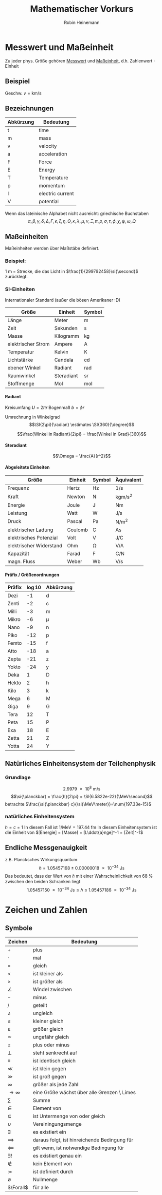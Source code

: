 #+AUTHOR: Robin Heinemann
#+TITLE: Mathematischer Vorkurs
#+OPTIONS: H:6
#+LATEX_CLASS: koma-article
#+LATEX_CLASS_OPTIONS: [a4paper]
#+LATEX_HEADER: \usepackage{siunitx}
#+LATEX_HEADER: \usepackage{fontspec}
#+LATEX_HEADER: \sisetup{load-configurations = abbrevations}
#+LATEX_HEADER: \newcommand{\estimates}{\overset{\scriptscriptstyle\wedge}{=}}
#+LATEX_HEADER: \usepackage{mathtools}
#+LATEX_HEADER: \DeclarePairedDelimiter\abs{\lvert}{\rvert}%
#+LATEX_HEADER: \DeclarePairedDelimiter\norm{\lVert}{\rVert}%
#+LATEX_HEADER: \DeclareMathOperator{\Exists}{\exists}
#+LATEX_HEADER: \DeclareMathOperator{\erf}{erf}
#+LATEX_HEADER: \DeclareMathOperator{\Forall}{\forall}
# #+LATEX_HEADER: \usepackage{enumitem}
# #+LATEX_HEADER: \renewcommand\labelenumi{\left(\roman*\right)}

* Messwert und Maßeinheit
  Zu jeder phys. Größe gehören _Messwert_ und _Maßeinheit_, d.h. Zahlenwert $\cdot$ Einheit

** Beispiel
   Geschw. $v = \si{\kilo\meter\per\second}$

** Bezeichnungen
   | Abkürzung | Bedeutung        |
   |-----------+------------------|
   | t         | time             |
   | m         | mass             |
   | v         | velocity         |
   | a         | acceleration     |
   | F         | Force            |
   | E         | Energy           |
   | T         | Temperature      |
   | p         | momentum         |
   | I         | electric current |
   | V         | potential        |

   Wenn das lateinische  Alphabet nicht ausreicht: griechische Buchstaben
   \[\alpha, \beta, \gamma, \delta, \Delta, \Gamma, \epsilon, \zeta, \eta, \Theta, \kappa, \lambda, \mu, \nu, \Xi, \pi, \rho, \sigma, \tau, \phi, \chi, \psi, \omega, \Omega\]

** Maßeinheiten
   Maßeinheiten werden über Maßstäbe definiert.

*** Beispiel:
	\SI{1}{\meter} = Strecke, die das Licht in $\frac{1}{299792458}\si{\second}$ zurücklegt.

*** SI-Einheiten
	Internationaler Standard (außer die bösen Amerikaner :D)

    | Größe              | Einheit    | Symbol          |
    |--------------------+------------+-----------------|
    | Länge              | Meter      | \si{\meter}     |
    | Zeit               | Sekunden   | \si{\second}    |
    | Masse              | Kilogramm  | \si{\kilogram}  |
    | elektrischer Strom | Ampere     | \si{\ampere}    |
    | Temperatur         | Kelvin     | \si{\kelvin}    |
    | Lichtstärke         | Candela    | \si{\candela}   |
    | ebener Winkel      | Radiant    | \si{\radian}    |
    | Raumwinkel         | Steradiant | \si{\steradian} |
    | Stoffmenge         | Mol        | \si{\mol}       |

**** Radiant
	 Kreisumfang $U = 2\pi r$
	 Bogenmaß $b = \phi r$

	 Umrechnung in Winkelgrad
	 \[\SI{2\pi}{\radian} \estimates \SI{360}{\degree}\]

	 \[\frac{Winkel in Radiant}{2\pi} = \frac{Winkel in Grad}{360}\]

**** Steradiant
	 \[\Omega = \frac{A}{r^2}\]

**** Abgeleitete Einheiten
     | Größe                    | Einheit | Symbol        | Äquivalent                             |
     |--------------------------+---------+---------------+----------------------------------------|
     | Frequenz                 | Hertz   | \si{\hertz}   | \si{1\per\second}                      |
     | Kraft                    | Newton  | \si{\newton}  | \si{\kilogram\meter\per\square\second} |
     | Energie                  | Joule   | \si{\joule}   | \si{\newton\meter}                     |
     | Leistung                 | Watt    | \si{\watt}    | \si{\joule\per\second}                 |
     | Druck                    | Pascal  | \si{\pascal}  | \si{\newton\per\square\meter}          |
     | elektrischer Ladung      | Coulomb | \si{\coulomb} | \si{\ampere\second}                    |
     | elektrisches Potenzial    | Volt    | \si{\volt}    | \si{\joule\per\coulomb}                |
     | elektrischer Widerstand | Ohm     | \si{\ohm}     | \si{\volt\per\ampere}                  |
     | Kapazität                | Farad   | \si{\farad}   | \si{\coulomb\per\newton}               |
     | magn. Fluss              | Weber   | \si{\weber}   | \si{\volt\per\second}                  |

**** Präfix / Größenordnungen
     | Präfix | \log{10} | Abkürzung  |
     |--------+----------+------------|
     | Dezi   |       -1 | d          |
     | Zenti  |       -2 | c          |
     | Milli  |       -3 | m          |
     | Mikro  |       -6 | \mu        |
     | Nano   |       -9 | n          |
     | Piko   |      -12 | p          |
     | Femto  |      -15 | f          |
     | Atto   |      -18 | a          |
     | Zepta  |      -21 | z          |
     | Yokto  |      -24 | y          |
     | Deka   |        1 | D          |
     | Hekto  |        2 | h          |
     | Kilo   |        3 | k          |
     | Mega   |        6 | \si{\mega} |
     | Giga   |        9 | G          |
     | Tera   |       12 | T          |
     | Peta   |       15 | P          |
     | Exa    |       18 | E          |
     | Zetta  |       21 | Z          |
     | Yotta  |       24 | Y          |
** Natürliches Einheitensystem der Teilchenphysik
*** Grundlage
	\[\SI{2.9979e8}{\meter\per\second}\]
	\[\si{\planckbar} = \frac{h}{2\pi} = \SI{6.5822e-22}{\MeV\second}\]
	betrachte $\frac{\si{\planckbar} c}{\si{\MeV\meter}}=\num{197.33e-15}$
*** natürliches Einheitensystem
	$h = c = 1$
	In diesem Fall ist $\si{1\per\mega\electronvolt} = \SI{197.44}{\femto\meter}$
	In diesem Einheitensystem ist die Einheit von $[Energie] = [Masse] = [L\ddot{a}nge]^-1 = [Zeit]^-1$

** Endliche Messgenauigkeit
   z.B. Plancksches Wirkungsquantum
   \[\si{\planckbar} = \SI{1.05457168(18)e-34}{\joule\second}\]
   Das bedeutet, dass der Wert von $\si{\planckbar}$ mit einer Wahrscheinlichkeit von $\SI{68}{\percent}$ zwischen den beiden Schranken liegt \[\SI{1.05457150e-34}{\joule\second} \leq \si{\planckbar} \leq \SI{1.05457186e-34}{\joule\second}\]

* Zeichen und Zahlen
** Symbole
   | Zeichen       | Bedeutung                                    |
   |---------------+----------------------------------------------|
   | $+$           | plus                                         |
   | $\cdot$       | mal                                          |
   | $=$           | gleich                                       |
   | $<$           | ist kleiner als                              |
   | $>$           | ist größer als                               |
   | $\angle$      | Windel zwischen                              |
   | $-$           | minus                                        |
   | $/$           | geteilt                                      |
   | $\neq$        | ungleich                                     |
   | $\leq$        | kleiner gleich                               |
   | $\geq$        | größer gleich                                |
   | $\simeq$      | ungefähr gleich                              |
   | $\pm$         | plus oder minus                              |
   | $\perp$       | steht senkrecht auf                          |
   | $\equiv$      | ist identisch gleich                         |
   | $\ll$         | ist klein gegen                              |
   | $\gg$         | ist groß gegen                               |
   | $\infty$      | größer als jede Zahl                         |
   | $\to \infty$  | eine Größe wächst über alle Grenzen \ Limes  |
   | $\sum$        | Summe                                        |
   | $\in$         | Element von                                  |
   | $\subseteq$   | ist Untermenge von oder gleich               |
   | $\cup$        | Vereiningungsmenge                           |
   | $\exists$     | es existiert ein                             |
   | $\implies$ | daraus folgt, ist hinreichende Bedingung für |
   | $\impliedby$  | gilt wenn, ist notwendige Bedingung für      |
   | $\exists!$    | es existiert genau ein                       |
   | $\notin$      | kein Element von                             |
   | $:=$          | ist definiert durch                          |
   | $\emptyset$   | Nullmenge                                    |
   | $\Forall$     | für alle                                     |

*** Summenzeichen
**** Beispiel
   	 1. \[\sum_{n=1}^3a_n=a_1 + a_2 + a_3\]
   	 2. Summe der ersten $m$ natürlichen Zahlen
       	\[\sum_{n=1}^{m}n = 1 + 2 + \ldots + \left(m -1\right) + m = \frac{m (m + 1)}{2}\]
   	 3. Summe der ersten $m$ Quadrate der natürlichen Zahlen
       	\[\sum_{n=1}^m n^2 = 1 + 4 + \ldots + \left(m-1\right)^2 + m^2 = \frac{m(m+1)(2m+1)}{6}\]
   	 4. Summe der ersten $m$ Potenzen einer Zahl ($q \neq 1$)
       	\[\sum_{n=0}^m q^n = 1+q+\dots+q^{m-1}+q^m = \frac{1 - q^{m + 1}}{1-q}\]
       	sog. /geometrische Summe/
	   	- Beweis
	   	  \[s_m = 1 + \ldots + q^m\]
	   	  \[q s_m = q + \ldots + q^{m+1}\]
	   	  \[s_m - q s_m = s_m\left(1-q\right) = 1-q^{m+1}\]

**** Rechenregeln
	 1. \[\sum_{k=m}^n a_k = \sum_{j=m}^n a_j\]
	 2. \[c\sum_{k=m}^n a_k = \sum_{k=m}^n c a_k\]
	 3. \[\sum_{k=m}^n a_k \pm \sum_{j=m}{n} b_k = \sum_{k=m}^n \left(a_k \pm b_k\right)\]
	 4. \[\sum_{k=m}^n a_k + \sum_{k=n+1}^p a_k = \sum_{k=m}^{p} a_k\]
	 5. \[\sum_{k=m}^n a_k = \sum_{k=m+p}^{n+p} a_{k-p} = \sum_{k=m-p}^{n-p} a_{k+p}\]
	 6. \[\left(\sum_{i=1}^n a_i\right)(\sum_{j=1}^m b_j) = \sum_{i=1}^n \sum_{j=1}^m a_i b_j = \sum_{j=1}^m \sum_{i=1}^n a_i b_j\]
	   	falls $n=m$ \[\sum_{i,j=1}^n a_i b_j\]

*** Produktzeichen
**** Beispiel
	 \[\prod_{n=1}^3 a_n = a_1 a_2 a_3\]

*** Fakultätszeichen
   	\[m! = 1 \cdot 2 \cdot \ldots \cdot \left(m-1\right) \cdot m = \prod_{n=1}^m n\]
	\[0! = 1\]

** Zahlen
   Erinnerung
   natürliche Zahlen $\mathbb{N}={1,2,3,\ldots}$
   ganze Zahlen $\mathbb{Z}=\mathbb{N} \cup {0} \cup {-a\mid a \in \mathbb{N}}$
   rationale Zahlen $\mathbb{Q}=\mathbb{Z}\cup {\frac{b}{a} \mid a \in \mathbb{Z} \setminus \{0\} \and b \in \mathbb{Z}}$
   reelle Zahlen $\mathbb{R} = \mathbb{Q} \cup \text{unendliche Dezimalbrüche}$
   Die reellen Zahlen lassen sich umkehrbar eindeutig auf die Zahlengerade abbilden, dh.h jedem Punkt entspricht genau eine reelle Zahl und umgekehrt
*** Rassengesetze für reelle Zahlen
**** Addition
	 - Assoziativität $(a+b) + c = a + (b + c)$
	 - Kommutativität $a + b = b + a$
	 - neutrales Element $a + 0 = a$
	 - Existenz des Negatives $a + x = b$ hat immer genau eine Lösung: $x = b - a$ für $0 - a$ schreibe wir $-a$
**** Multiplikation:
	 - Assoziativität $(a \cdot b) \cdot c = a \cdot (b \cdot c)$
	 - Kommutativität $a \cdot b = b \cdot a$
	 - neutrales Element $a \cdot 1 = a$
	 - Inverses $a \cdot x = b$ hat für jedes $a \neq a$ genau eine Lösung $x = \frac{b}{a} \text{für} \frac{1}{a}$ schreiben wir $a^-1$
	 - Distributivgesetz $a \cdot (b + c) = a\cdot b + a\cdot c$
**** Ordnung der reellen Zahlen
	 Die kleiner-Beziehung $a<b$, oder auch $b > a$ hat folgende Eigenschaften:
	 - Trichotomie: Es gilt immer genau eine Beziehung
	   $a < b$, $a = b$ $a > b$
	 - Transitivität: Aus $a < b$ und $b < c$ folgt $a < c$
**** Beispiele, Folgerungen
***** Rechenregeln für Potenzen
	  $b^n := b\cdot b \cdot \ldots \cdot b$ $n\in \mathbb{N}$ Faktoren
	  \[b^0 := 1\]
	  \[b^-n = \frac{1}{b^n}\]
	  \[b^n \cdot b^m = b^{n+m}\]
	  \[(b^n)^m = b^{n\cdot m}\]
	  \[(a\cdot b)^n = a^n \cdot b^n\]
**** Betrag einer reellen Zahl
	 \[\abs{a} := \begin{cases} a & a \leq 0 \\ -a & a > 0 \end{cases} \]
***** Eigenschaften
	  \[\abs{a} \geq 0 \Forall a\in\mathbb{R}\]
	  \[\abs{a} = 0\] nur für $a = 0$
	  \[\abs{a + b} \leq \abs{a} + \abs{b}\] Dreiecksungleichung
*** Satz des Pythagoras
	\[a^2 + b^2 = c^2\]
*** binomische Formeln:
	\[(a\pm b)^2 = a^2 \pm 2 a b + b^2\]
	\[(a+b)(a-b) = a^2 - b^2\]
	Allgemein:
	\[(a \pm b)^n = \sum_{k=0}^n{\frac{n!}{k!(n-k)!}a^{n-k}(\pm)^k}\] (Klammer) Binominial koeffizienten
	\[\binom{n}{k} := \frac{n!}{k!(n-k)!}a^{n-k}\]

*** Pascalsches Dreieck
	\begin{center}
	$n = 0$ 1 \\
	$n = 1$ 1 1 \\
	$n = 2$ 1 2 1 \\
	$n = 3$ 1 3 3 1 \\
	$n = 4$ 1 4 6 4 1 \\
	$n = 5$ 1 5 10 10 5 1 \\
	\end{center}

*** Beweisprinzip der Vollständigen Induktion
**** Beispiel
	 Für alle $n \in \mathbb{N}$ soll die Summe der ersten $n$ Quadratzahlen bewiesen werden
	 \[A(n) := \sum_{k=1}^n{k^1} = 1^2 + 2^2 + \ldots + n^2 = \frac{1}{6}n(n+1)(2n+1)\]
	 1. Induktionsanfang $A(1) = 1$ \checkmark
	 2. Induktionsschritt Falls $A(k)$ richtig ist, wird gezeigt, dass auch $A(k+1)$ richtig ist
		\[A(k+1) = \underbrace{1^2 + 2^2 + \ldots + k^2}_{A(n)} + (k+1)^2 = \frac{1}{6}k(k+1)(2k+1)+(k+1)^2\]
		\[=\frac{1}{6}(k+1)(k(2k+1)+6(k+1))\]
		\[=\frac{1}{6}(k+1)(k+2)(2k+3)\]
		\[=\frac{1}{6}(k+1)(k+2)(2(k+1)+1)\]

*** Quadratische Ergänzung
	\[x^2 + a x + b = 0\]
	\[x_{1,2}=-\frac{a}{2}\pm \sqrt{\frac{a^2}{4}-b}\]

* Folgen und Reihen
** Folge
*** Definition
	Vorschrift, die jeder natürlichen Zahl $n$ eine reelle Zahl $a_n$ zuweist.
	\[(a_n)_{n\in \mathbb{N}}\]
*** Beispiele
	- die natürlichen Zahlen selbst \[n_{n\in \mathbb{N}} = (1, 2, 3, \ldots)\]
	- alternierende Folge \[((-1)^{n+1})_{n\in \mathbb{N}} = (1, -1, 1, -1, \ldots)\]
	- harmonische Folge \[(\frac{1}{n})_{n\in \mathbb{N}} = (1, \frac{1}{2}, \frac{1}{3}, \ldots)\]
	- inverse Fakultäten \[(\frac{1}{n!})_{n\in \mathbb{N}}= (1, \frac{1}{2}, \frac{1}{6}, \ldots)\]
	- Folge echter Brüche \[(\frac{n}{n + 1})_{n\in \mathbb{N}} = (\frac{1}{2}, \frac{2}{3}, \frac{3}{4}, \ldots)\]
	- geometrische Folge \[(q^n)_{n\in \mathbb{N}} = (q, q^2,q^3, \ldots)\]
	  charakteristische Eigenschaft der geometrischen Folge $\frac{a_{n+1}}{a_n} = q$ q heißt Quotient der Folge
	  allgemeines Bildungsgesetz $a_n = a_1 q^{n-1}$
	- Folge der Ungeraden Zahlen (arithmetische Folge) \[(1+(n-1)*2)_{n\in \mathbb{N}} = (1, 3, 5, 7, \ldots)\]
	  $a_{n+1} - a_n = d$ $d$ heißt Differenz der Folge
	  allgemeines Bildungsgesetz $a_n = a_1 + (n - 1) d$
	- "zusammengesetzte Folgen" (hier Exponentialfolge) \[((1 + \frac{1}{n})^n)_{n\in \mathbb{N}} = (2, \frac{3}{2}^2, \frac{4}{3}^2, \ldots)\]
*** Frage
	Kann man etwas über das Verhalten von $(a_n)_{n\in \mathbb{N}}$ für $n \to \infty$ aussagen, ohne tatsächlich "die Reise ins Unendliche" anzutreten"
*** Beschränktheit
	Eine Folge heißt _nach oben beschränkt_, wenn es eine obere Schranke B für die Flieder der Folge gibt: $a_n \leq B$, d.h. $\exists B: a_n \leq B \Forall n \in \mathbb{N}$
	Nach unten beschränkt: $\exists A: A \geq a_n \Forall n\in\mathbb{N}$
*** Monotonie
	- Eine Folge heißt _monoton steigend_, wenn aufeinanderfolgende Glieder mit wachsender Nummer immer größer werden: $a_n \leq a_{n+1} \Forall n\in\mathbb{N}$
	- _streng monoton steigend_ $a_n < a_{n+1} \Forall n\in\mathbb{N}$
	- _monoton fallend_ $a_n \geq a_{n+1} \Forall n\in\mathbb{N}$
	- _streng monoton fallend_ $a_n > a_{n+1} \Forall n\in\mathbb{N}$
*** Konvergenz
	Eine Folge $(a_n)_{n\in\mathbb{N}}$ _konvergiert_ gegen a oder hat den _Grenzwert_ a, wenn es zu jedem $\epsilon > 0$ ein $N(\epsilon)\in\mathbb{N}$ gibt mit $\abs{a-a_n} < \epsilon \Forall n > N(\epsilon)$
	Wir schreiben $\lim_{n\to\infty}a_n = a$
**** Beispiel
	 - $\lim_{n\to\infty}\frac{1}{n} = 0$
	 - $\lim_{n\to\infty}(1-\frac{1}{\sqrt{n}}) = 1$
**** Grenzwertfreie Konvergenzkriterien
	 - jede monoton wachsend, nach oben beschränkte Folge ist konvergent, entsprechend ist jede monoton fallende, nach unten beschränkte Folge konvergent
	 - Cauchy-Kriterium: Eine Folge (a_n)_{n\in\mathbb{N}} konvergiert genau dann, wenn es zu jedem $\epsilon > 0$ ein  $N(\epsilon)\in\mathbb{N}$ gibt, so dass \[\abs{a_n - a_m} < \epsilon\Forall n,m > N(\epsilon)\]
***** Für harmonische Folge $(\frac{1}{n})_{n\in\mathbb{N}}$
	  \[\abs{a_n - a_m} = \abs{\frac{1}{n} - \frac{1}{m}} = \abs{\frac{m-n}{m n}} < \abs{\frac{m}{m n}} = \frac{1}{n} < \epsilon \text{für} n > N(\epsilon) = \frac{1}{\epsilon}\]
** Reihen (unendliche Reihen)
   Sei $(a_n)_{n\in\mathbb{N}}$ eine Folge reeller Zahlen, Die Folge \[s_n := \sum_{k=1}^n a_k, n\in\mathbb{N}\] der Partialsumme heißt (unendliche) Reihe und wird oft mit $\sum_{k=1}^\infty a_k$ bezeichnet
   Konvergiert die Folge (s_n)_{n\in\mathbb{N}}, so wird ihr Grenzwert ebenfalls mit $\sum_{k=1}^\infty a_k$ bezeichnet
*** Bemerkung
	Ergebnisse für Folgen gelten auch für Reihen
*** Rechenregeln für konvergente Reihen
	Seien $\sum_{k=1}^\infty a_k$ und $\sum_{k=1}^\infty b_k$ zwei konvergente Reihen und $\lambda\in\mathbb{R}$, dann sind auch die Reihen \[\sum_{k=1}^\infty a_k + b_k, \sum_{k=1}^\infty a_k - b_k, \sum_{k=1}^\infty \lambda a_k\] konvergent und es gilt
	\[\sum_{k=1}^\infty(a_k \pm b_k) = \sum_{k=1}^\infty a_k \pm \sum_{k=1}^\infty b_k\]
	\[\sum_{k=1}^\infty \lambda a_k = \lambda \sum_{k=1}^\infty a_k\]
**** Bemerkung: 
	 Für das Produkt zweier unendlicher Reihen gilt i.A. keine so einfache Formel
*** Beispiel
	geometrische Reihe \[\sum_{n=0}^\infty q^n = \lim_{m\to\infty}(\sum_{n=0}^m q^n) = \lim_{m\to\infty}\frac{1-q^{m+1}}{1-q} = \frac{1}{1-q} \text{für} q < 1, q\neq 0\]
*** Absolute Konvergenz
	Eine Reihe \[\sum_{k=1}^\infty a_k\] heißt absolut konvergent, wenn die Reihe \[\sum_{k=1}^\infty\abs{a_k}\] konvergiert. Absolut konvergente Reihen können ohne Änderung der Grenzwertes umgeordnet werden, d.h. jede ihrer Umordnungen konvergiert wieder und zwar immer gegen den gleichen Grenzwert.
* TODO what was done after this? (Funktionen? (only?))
* Funktionen
** Normal-Hyperbel
   \[y=\frac{1}{x}\quad D_f=\mathbb{R}\setminus\{0\}\quad W_f=\mathbb{R}\setminus\{0\}\]
*** Physik-Beispiel
	- Boyle-Mariettsches Gesetz
	- Druck $p$ eines idealen Gases in einem Volumen $V$ bei konstanter Temperatur und Gasmenge: $p = \frac{\text{cons}}{V}$
** kubische Parabel
   \[y=a x^3\]
*** Physik-Beispiel
	\[V=\frac{4}{3}\pi r^3\]
*** Verallgemeinerung
	\[y=a x^n\quad n\in\mathbb{N}\]
** $y=a x^{-2}$
*** Physik-Beispiel
	Coulomb Gesetz der Elektrostatik \[F=\frac{1}{4\pi\epsilon}\frac{q_1 q_2}{r^2}\]
** Symmetrieeigenschaften der Potenzfunktionen
   \[y=f(x)=x^n\]
   - gerade n: f ist symmetrisch, d.h. $f(-x) = f(x)$
   - ungerade n: f ist antisymmetrisch, d.h. $f(-x) = -f(x)$
** Potenzfunktionen als "Bausteine" in zusammengesetzten Funktionen
   Polynom m-ten Grades \[y=P_m(x) = a_0 + a_1 x + \ldots + a_m x^m = \sum_{k=0}^m a_k x^k\]
** Rationale Funktionen
   \[y=\frac{P_m(x)}{Q_n(x)}\quad D_f = \{x\in\mathbb{R}\mid Q_n(x)\neq 0\}\]
   $P_m(x)$ Polynom m-ten Grades, $Q_n(x)$ n-ten Grades
*** Beispiel
	\[f(x) = \frac{1}{x^2 + 1}\]
	"Lorentz-Verteilung beschreibt die Linienbreite einer Spektrallinie"
** Trigonometrische Funktionen
   \[\sin{\alpha} = \frac{a}{c} = \cos{\beta}\]
   \[\cos{\alpha} = \frac{b}{c} = \sin{\beta}\]
   \[\tan{\alpha} = \frac{a}{b}=\frac{\sin{\alpha}}{\cos{\alpha}} = \cot{\beta} = \frac{1}{\cot{\alpha}}\]
   \[\cot{\alpha} = \frac{b}{a}=\frac{\cos{\alpha}}{\sin{\alpha}} = \tan{\beta} = \frac{1}{\tan{\alpha}}\]
   \[\cos{\alpha}^2 + \sin{\alpha}^2 = 1\]

   | $\alpha$           | $\sin{\alpha}$       | $\cos{\alpha}$       | $\tan{\alpha}$       |
   |--------------------+----------------------+----------------------+----------------------|
   | $0$                | $0$                  | $1$                  | $0$                  |
   | $\SI{30}{\degree}$ | $\frac{1}{2}$        | $\frac{\sqrt{3}}{2}$ | $\frac{1}{\sqrt{3}}$ |
   | $\SI{45}{\degree}$ | $\frac{\sqrt{2}}{2}$ | $\frac{\sqrt{2}}{2}$ | $1$                  |
   | $\SI{60}{\degree}$ | $\frac{\sqrt{3}}{2}$ | $\frac{1}{2}$        | $\sqrt{3}$           |
   | $\SI{90}{\degree}$ | $1$                  | $0$                  | $\to\infty$          |
*** TODO Table Formula?
*** TODO Veranschaulichung am Einheitskreis
	$\sin{\alpha} = y$
	Periodische Erweiterung auf $\alpha < 0,~\alpha>\frac{\pi}{2}$ \\
	Periodische Funktion: \[\sin{x + 2\pi} = \sin{x}\quad\text{Periode: }2\pi\]
	\[\cos{x + 2\pi} = \cos{x}\quad\text{Periode: }2\pi\]
**** Beispiel
	 \[\sin{x + \pi} = -\sin{x}\]
	 \[\cos{x + \pi} = -\cos{x}\]
	 \[\cos{x} = \sin{\frac{\pi}{2}-x}\]
**** TODO Graphik
*** Tangens/Cotangens
	\[\tan{x} = \frac{\sin{x}}{\cos{x}}\]
**** TODO Graphik
*** Additionstheoreme
	\[\sin{\alpha\pm\beta} = \sin{\alpha}\cos{\beta}\pm\cos{\alpha}\sin{\beta}\]
	\[\cos{\alpha\pm\beta} = \cos{\alpha}\cos{\beta}\pm\sin{\alpha}\sin{\beta}\]
	\[\sin{2\alpha} = 2\sin{\alpha}\cos{\alpha}\]
	\[\cos{2\alpha} = \cos{\alpha}^2 - \sin{\alpha}^2=1 - 2\sin{\alpha}^2 = 2\cos{\alpha}^2 - 1\]
** Exponentialfunktionen
   \[y=f(x)=b^x\quad b>0,~x\in\mathbb{R}\]
*** Rechenregeln
	\[b^x b^y = b^{x+y}\quad \left(b^x\right)^y = b^{xy}\]
	natürliche Exponentialfunktion mit Zahl $e$ als Basis
	\[y=f(x)=e^x=\sum_{k=0}^\infty \frac{x^k}{k!}\]
	#+BEGIN_SRC gnuplot :exports results :file exp.eps
set xrange [-3:3]
set yrange [-0.1:3]
set yzeroaxis
set zeroaxis
plot exp(x), exp(-x)
	#+END_SRC
*** Beispiel radioaktiver Zerfall
	\[N(t) = N(0)e^\frac{-t}{\tau}\]
** Kosinus hyperbolicus
   \[y=\cosh{x}:=\frac{1}{2}\left(e^x + e^{-x}\right)\]
** Sinus hyperbolicus
   \[y=\sinh{x}:=\frac{1}{2}\left(e^x - e^{-x}\right)\]
   Es gilt:
   \[\cosh^2{x} - \sinh^2{x}=1\]
** Tangens hyperbolicus
   \[y=\tanh{x}:=\frac{\sinh{x}}{\cosh{x}}=\frac{e^x - e^{-x}}{e^x + e^{-x}}\]
** Cotangens hyperbolicus
   \[y=\coth{x}:=\frac{1}{\tanh{x}}=\frac{e^x + e^{-x}}{e^x - e^{-x}}\]
** Wurzelfunktion
   Umkehrfunktion der Potenzfunktionen \[y=f(x)=x^n\quad n\in\mathbb{Z}\]
   Wurzelfunktion: \[y=f(x)=\sqrt[n]{x} = x^\frac{1}{n}\]
   n gerade: vor der Umkehrung ist die Einschränkung des Definitionsbereichs auf $x\geq 0$ notwendig
*** Beispiel
	\[y=f(x)=x^2 + 1\quad x\geq 0\]
	Umkehrfunktion: \[y=\sqrt{x-1}\]
* Funktionen mit Ecken und Sprüngen
** Betragsfunktion
   \[y=\abs{x}:=\begin{cases}x& x \geq 0\\ -x& x < 0\end{cases}\]
** Heavyside-Stufenfunktion
   \[y=\Theta(x):=\begin{cases}1&x>0\\0&x<0\\\frac{1}{2}&x=0\end{cases}\]
*** TODO Graphik
*** Beispiel
	\[y=\Theta(x)\Theta(-x+a)\]
    *TODO* Graphik
** "symmetrischer Kasten" der Breite $2a$ und der Höhe $\frac{1}{2a}$ (Dirak Delta Funktion)
   \[\Theta_a (x):=\frac{\Theta(x+a)\Theta(-x+a)}{2a}\]
   \[\lim_{a\to 0}\Theta_a=\text{"(Dirak) $\delta$-Funktion"}\]
*** TODO Graphik
* Verkettung von Funktionen
  Seinen \[f:D_f \to \mathbb{R}\] \[g:D_g\to\mathbb{R}\] mit $w_g \subseteq D_f$, dann ist die Funktion $f\circ g: D_g\to\mathbb{R}$ definiert durch \[(f\circ g)(x):=f(g(x))\quad\Forall x\in D_g\]
**  Beispiel
	\[z = g(x) = 1+x^2\quad W_g: z\geq 1\]
	\[y=f(z)=\frac{1}{z}\quad D_f=\mathbb{R}\setminus\{0\}\]
	also $W_g\subset D_f$, sodass \[(f\circ g)(x)=f(g(x)) = \frac{1}{g(x)}= \frac{1}{1+x^2}\]
** Spiegelsymmetrie (Spiegelung an der y-Achse, d.h. $x\to -x$)
   Eine Funktion $f(x)$ heißt
   - gerade(symmetrisch) wenn $f(-x) = f(x)$
   - ungerade (antisymmetrisch) wenn $f(-x) = -f(x)$
*** Beispiel
**** gerade Funktionen
	 - $f(x) = x^{2n}\quad n\in\mathbb{N}$
	 - $f(x) = \cos{x}$
	 - $f(x) = \abs{x}$
**** ungerade Funktionen
	 - $f(x) = x^{2n + 1}$
	 - $f(x)=\frac{1}{x}$
	 - $f(x)=\sin(x)$
**** keins von beidem
	 - $f(x) = s x + c$
*** Zerlegung

	*Jede Funktion lässt sich in einen geraden und ungeraden Anteil zerlegen*
	- gerader Anteil: \[f_+(x)=\frac{1}{2}\left(f(x) + f(-x)\right)=f_+(-x)\]
	- ungerader Anteil: \[f_-(x)=\frac{1}{2}\left(f(x)-f(-x)\right)=-f_-(-x)\]
	- check: \[f_+(x) + f_-(x)=f(x)\quad\checkmark\]
* Eigenschaften von Funktionen
** Beschränktheit
   $f$ heißt nach oben beschränkt im Intervall $[a,b]$, wenn es eine obere Schranke gibt, d.h. \[\exists B\in\mathbb{R}: f(x)\leq B\Forall x\in [a,b]\]
   analog: nach unten beschränkt \[\exists A\in\mathbb{R}: f(x)\geq A\Forall x\in [a,b]\]
*** Beispiel
	$f(x) = x^2$ durch $A=0$ nach unten beschränkt\\
	$f(x) = \Theta(x)$ $B=1$, $A=0$
** Monotonie
   Eine Funktion $f:D_f\to\mathbb{R}$ heißt monoton steigend im Intervall $[a,b] \subseteq D_f$, wenn aus $x_1,x_2\in [a,b]$ mit $x_1<x_2$ stets folgt $f(x_1) \leq f(x_2)$
   Gilt sogar $f(x_1) < f(x_2)$ so heißt $f$ streng monoton steigend im Intervall $[a,b]$
   Analog heißt $f$ monoton (streng monoton) fallend, wenn stets folgt $f(x_1) \geq f(x_2)$ ($f(x_1) > f(x_2)$)
*** Beispiel
	$f(x) = x^3\quad$ streng monoton steigend
* Umkehrfunktion
  Sei $f : D_f\to W_f$ eineindeutig(bijektiv), dann kann man die Gleichung $y=f(x)$ eindeutig nach $x$ auflösen \[x=f^{-1}(y):=g(y)\quad\quad D_g = W_f,\quad W_g = D_f\] \[f^{-1}=g:W_f\to D_f\]
  Die ursprüngliche Abbildung $y=f(x)$ und die Umkehrabbildung $x=f^{-1}(y)=g(y)$ heben sich in ihrer Wirkung auf \[f^{-1}(f(x))= x\]
** Graph der Umkehrfunktion
   1. Gegebenenfalls Einschränkung von $D_f$, sodass eine bijektive Funktion vorliegt
   2. Auflösen der Gleichung $y=f(x)\implies x=f^-1(y)$
   3. Umbenennung der Variablen: die unabhängige Variable $y$ wird wieder $x$ genannt, die abhängige wieder $y$: $y=f^{-1}(x)$
*** Beispiel $y=x^2$
	1. Einschränkung $D_f$ auf $x\geq 0$
	2. $y=x^2, x\geq 0 \iff x = \sqrt{y}$
	3. Umbenennung: $y=\sqrt{x} = x^\frac{1}{2}$
*** Graphisch
	Spiegelung an $y=x$
* what after this?
* Integral und Differenzialrechnung
  \[\int_a^b f(x)\mathrm{d}x=F(b) - F(a)\]
  Hauptsatz:
  \[F'(x) = \frac{\mathrm{d}F(x)}{\mathrm{d}x} = f(x)\]
  | $F(x)=\int f(x)\mathrm{d}x$ | f(x)        | Bemerkungen               |
  |-----------------------------+-------------+---------------------------|
  | const                       | 0           |                           |
  | $x^r$                       | $r x^{r-1}$ | $r\in\mathbb{R}$          |
  | $\frac{x^{r+1}}{r+1}$       | $x^r$       | $-1 \neq  r\in\mathbb{R}$ |
** Die Kunst des Integrierens
   \[\int_1^e \frac{1}{x}\mathrm{d}x = \ln{x}\mid_1^e = \ln{e} - \ln{1} = 1\]
   \[\int_0^{\frac{\pi}{2}} \cos(t)\mathrm{d}t=\sin{t}\mid_0^{\frac{\pi}{2}} = \sin{\frac{\pi}{2}} - \sin{0} = 1\]
   \[\int_a^b\frac{1}{1+x^2}\mathrm{d}x = \arctan{x}\mid_a^b\]
** Ableiten über Umkehrfunktion
   \[\frac{\mathrm{d}f^-1(x)}{\mathrm{d}x}=\frac{1}{f'(f^-1(x))}\]
** Integrationsregeln
*** Lineare Zerlegung
	\[\int_{a_1}^{a_2} c f(x) + b g(x)\mathrm{d}x = c\int_{a_1}^{a_2}f(x)\mathrm{d}x + b\int_{a_1}^{a_2}g(x)\mathrm{d}x\]
**** Beispiel
	 \[F=\int_0^1 \sqrt{x} - x^2\mathrm{d}x = \int_0^1 \sqrt{x}\mathrm{d}x - \int_0^1 x^2\mathrm{d}x = \frac{2}{3}x^\frac{3}{2}\mid_0^1 - \frac{1}{3}x^3\mid_0^1 = \frac{1}{3}\]
	 \[\int_0^1 (1-x^2)^2\mathrm{d}x = \int_0^1 1-2x^2 + x^4\mathrm{d}x = \int_0^1 1\mathrm{d}x - 2\int_0^1 x^2\mathrm{d}x + \int_0^1 x^4\mathrm{d}x = \frac{8}{15}\]
*** Substitutionsregel
	\[\int_a^b f(g(x))g'(x)\mathrm{d}x=\int_{g(a)}^{g(b)}f(y)\mathrm{d}y\]
	merke: $\frac{\mathrm{g(x)}}{\mathrm{d}x} \mathrm{d}x = g'(x)\mathrm{d}x = \mathrm{d}y$
	\[y=g(x),\quad\frac{\mathrm{d}y}{\mathrm{d}x}=g'(x),\quad\mathrm{d}y = g'(x)\mathrm{d}x\]
**** Beweis
	 $F$ sei die Stammfunktion zu $f$, $F' = f$
	 \[(F(g(t)))' = F'(g(t))g'(t) = f(g(t))g'(t)\]
	 \[\int_a^b f(g(t))g'(t)\mathrm{d}t = F(g(t))\mid_a^b=F(g(b)) - F(g(a)) = F(x)\mid_{g(a)}^{g(b)} = \int_{g(a)}^{g(b)}f(y)\mathrm{d}y\]
**** Beispiel
	 - \[\int_1^5\sqrt{2x+1}\mathrm{d}x = \int_1^9\sqrt{y}\frac{1}{2}\mathrm{d}y=\frac{26}{3}\]
	   \[y=2x-1\quad y'=g'(x) =\frac{\mathrm{d}y}{\mathrm{d}x} = g'(x) = 2 \implies \mathrm{d}y = 2\mathrm{d}x \implies \frac{1}{2}\mathrm{d}y = \mathrm{d}x\]
	 - \[\int_0^b t e^{-\alpha t^2}\mathrm{d}t = -\frac{1}{2\alpha}\int_0^{-\alpha b^2} e^y\mathrm{d}y = -\frac{1}{2\alpha}(e^{-\alpha b^2} - 1)\]
	   \[y=g(t)=-\alpha ^2 \implies \frac{\mathrm{d}y}{\mathrm{d}t}=-2\alpha t \implies \mathrm{d}y=-2\alpha t \mathrm{d}t \implies \mathrm{d}t = -\frac{1}{2\alpha t}\mathrm{d}y\]
	 - \[\int_0^T \cos{\omega t}\mathrm{d}t = \frac{1}{\omega}\int_0^{\omega T}\mathrm{d}y\]
	 - \[\int_a^b \frac{g'(x)}{g(x)}\mathrm{d}x = \int_{g(a)}^{g(b)}\frac{1}{y}\mathrm{d}y=\ln{\abs{y}}\mid_{g(a)}^{g(b)}\]
	 - \[\int \frac{\mathrm{d}x}{ax\pm b} = \frac{1}{a}\ln{\abs{ax\pm b}} + c\]
	 - \[\int_a^b g^n(x)g'(x)\mathrm{d}x = \int_{g(a)}^{g(b)} y^n\mathrm{d}y\]
*** Partielle Integration
	\[\int_a^b f'(x)g(x)\mathrm{d}x = f(x)g(x)\mid_a^b - \int_a^b f(x)g'(x)\mathrm{d}x\]
**** Beweis
	 \[F(x)=f(x)g(x)\implies F'(x) = f'(x)g(x) + f(x)g'(x)\]
	 \[\int_a^b F'(x)\mathrm{d}x = \int_a^b f'(x)g(x)\mathrm{d}x + \int_a^b f(x)g'(x)\mathrm{d}x\]
	 \[f(x)g(x)\mid_a^b = \int_a^b f'(x)g(x)\mathrm{d}x + \int_a^b f(x)g'(x)\mathrm{d}x\]
	 \[f(x)g(x)\mid_a^b - \int_a^b f(x)g'(x)\mathrm{d}x = \int_a^b f'(x)g(x)\mathrm{d}x\]
**** Beispiel
	 - \[\int_a^b x\ln{x}\mathrm{d}x = \frac{1}{2}x^2\ln(x)\mid_a^b - \int_a^b \frac{1}{2}x^2 \frac{1}{x}\mathrm{d}x = \frac{1}{2}x^2\ln(x)\mid_a^b - \frac{1}{2}\int_a^b x\mathrm{d}x\]
	 - \[\int 1\ln{x}\mathrm{d}x = x\ln{x} - \int x\frac{1}{x}\mathrm{d}x = x\ln{x} - \int 1\mathrm{d}x = x\ln{x}-x+c=x(\ln{x}-1)+c\]
	 - \[\int x\sin{x}\mathrm{d}x=-x\cos{x} + \int \cos{x}\mathrm{d}x = -x\cos{x}+\sin{x}\]
**** Kreisfläche
	 \[y=f(x)=\sqrt{1-x^2}\]
	 \[\int_a^b\sqrt{1-x^2}\mathrm{d}x = \int_{\arcsin{a}}^{\arcsin{b}}\sqrt{1-\sin^2{t}}\cos{t}\mathrm{t}d = \int_{\arcsin{a}}^{\arcsin{b}} \cos{t}\cos{t}\mathrm{d}t = \frac{1}{2}(\arcsin{b} + b\sqrt{1-b^2} - \arcsin{a} - a\sqrt{1-a^2}) \text{ mit } a=-1,b=1\quad\implies \frac{1}{2}(\frac{\pi}{2} + \frac{\pi}{2}) = \frac{\pi}{2}\]
	 \[x=\sin{t} \implies t = \arcsin{x},\quad \frac{\mathrm{x}}{\mathrm{d}t} = \cos{t},\quad \mathrm{d}x = \cos{t}\mathrm{d}t\]
	 \[\int \cos{t}\cos{t} = \sin{t}\cos{t} + \int \sin^2{t}\mathrm{d}t = \sin{t}\cos{t} + \int 1 - \cos^2{t}\mathrm{d}t = \frac{\sin{t}\cos{t} + t}{2}\]
***** In Polarkoordinaten
	  \[y=\sin{t}\]
	  \[x=\cos{t}\]
	  \[\mathrm{d}x = \sin{t}\mathrm{d}t\]
	  \[\mathrm{d}A = y\mathrm{d}x = \sin^2{t}\mathrm{d}t\]
	  \[A = \int_0^\pi \sin^2{t} = \frac{\pi}{2}\]
***** Zerlegung
	  \[\mathrm{d}A = 2\pi r \mathrm{d}r\]
	  \[\int \mathrm{d}A = \int_0^R 2\pi r\mathrm{d}r=2\pi\frac{1}{2}r^2\mid_0^R = \pi R^2\]
*** Weitere Integrationstricks
**** Partialbruchzerlegung
	 $\implies$ Integration rationaler Funktionen
	 \[\int_a^b\frac{\mathrm{d}}{1-x^2} \text{ mit } \{-1,1\}\not\in [a,b] \]
	 \[1-x^2 = (1-x)(1+x)\]
	 \[\frac{1}{1-x^2} = \frac{\alpha}{1-x} + \frac{\beta}{1+x} = \frac{\alpha(1+x)+\beta{1-x}}{(1-x)(1+x)} = \frac{\alpha + \beta + x(\alpha - \beta)}{1-x^2} \implies \alpha = \beta \frac{1}{2}\]
	 \[\int_a^b \frac{\mathrm{d}x}{1-x^2} = \frac{1}{2}(\int_a^b\frac{1}{1+x} + \int_a^b\frac{1}{1+x})\]
** Uneigentliche Integrale
*** Unendliches Integralintervall
**** Definition
	 Sei $f:[a,\infty)\rightarrow\mathbb{R}$ eine Funktion, die über jedem Intervall $[a,R),~a<R<\infty$ (Riemann-)integrierbar ist. Falls der Grenzwert $\lim_{R\to\infty}\int_a^R f(x)\mathrm{d}x$ existiert setzt man \[\int_a^\infty f(x)\mathrm{d}x=\lim_{R\to\infty}\int_a^R f(x)\mathrm{d}x\]
**** Beispiel
	 \[\int_1^\infty\frac{\mathrm{d}x}{x^s}=\begin{cases}\frac{1}{s-1}&s>1\\ \infty & s\leq 1\end{cases}\]
** Cauchy Hauptwert
   \[P\int_{-\infty}^\infty f(x)\mathrm{d}x := \lim_{c\to\infty}\int_{-c}^c f(x)\mathrm{d}x\]
   P := "principal Value"
   \[\int_{-\infty}^\infty x^{2n-1}\mathrm{d}x = \lim_{a\to\infty}\int_{-a}^c x^{2n-1}\mathrm{d}x + \lim_{b\to\infty}\int_c^b x^{2n-1}\mathrm{d}x = \infty\]
   \[P\int_{-\infty}^\infty x^{2n-1}\mathrm{d}x = \lim_{c\to\infty}\int_{-c}^c x^{2n-1}\mathrm{d}x = \lim_{c\to\infty}(\frac{1}{2\pi}(\underbrace{c^{2n}-(-c)^{2n}}_{=0})) = 0\]
*** Unbeschränkter Integrand
	Situation: Integrand wird an einer Stelle $x_0 \in [a,b]$ unbeschränkt
**** Definition
	 Sei $f:(a,b] \to \mathbb{R}$ eine Funktion, die über jedem Teilintervall $[a+\eta, b],~0<\eta<b-a$ (Riemann-)integrierbar ist.
	 Falls der Grenzwert $\lim_{\eta\to 0}\int_{a+\eta}^b f(x)\mathrm{d}x$ existiert, heißt das Integral $\int_a^b f(x)\mathrm{d}x$ konvergent
	 \[\int_a^b f(x)\mathrm{d}x = \lim_{\eta\to 0}\int_{a+\eta}^b f(x)\mathrm{d}x\]
**** Beispiel
	 \[\int_0^b \frac{1}{x^{1-\epsilon}}\mathrm{d}x = \lim_{\eta\to 0} \int_\eta^b \frac{1}{x^{1-\epsilon}}\mathrm{d}x = \lim_{\eta\to 0} \frac{1}{\epsilon}(b^\epsilon - \eta^\epsilon) = \frac{1}{\eta}b^\epsilon\]
**** Principal value
	 \[P\int_a^b f(x)\mathrm{d}x = \lim_{\eta\to 0} \int_a^{x_0 - \eta} f(x)\mathrm{d}x + \int_{x_0+\eta}^b f(x)\mathrm{d}x\]
** Integralfunktionen
   \[\ln{x} = \int_1^x \frac{\mathrm{d}x}{x}\]
   \[\arctan{x} = \int_0^y \frac{\mathrm{d}x}{1+x^2}\]
   \[\erf(x) = \frac{2}{\sqrt{\pi}}\int_0^y e^{-x^2}\mathrm{d}x\]
   Elliptisches Integral
** Gamma-Funktion
*** Definition
	\[\Gamma(x):=\int_0^\infty t^{x-1}e^{-t}\mathrm{d}t\]
	Satz: Es gilt $\Gamma(1) = 1,~\Gamma(m+1) = m! \Forall n\in\mathbb{N},~x\Gamma(x) = \Gamma(x+1)$
	\[\Gamma(1)=\int_0^\infty e^{-t}\mathrm{d}t=-e^{-t}\mid_0^\infty = 1\]
	\[\Gamma(x+1) = \int_\epsilon^R t^x e^{-t}\mathrm{d}t = \underbrace{t^x e^{-t}\mid_\epsilon^R}_{R\to\infty t} + x\int_\epsilon^R t^{x-1}e^{-t}\mathrm{d}t\]
	\[f(t) = -e^{-t} \impliedby f'(t)=e^{-t}\]
	\[g(t) = t^x \implies xt^{t-1} = g'(t)\]
* Vektoren
** $\mathbb{R}^3$
*** Orthonormal
	Länge eins, senkrecht aufeinander und sie bilden eine Basis, also jeder Vektor hat genau eine Darstellung: \[\vec{a} = a_1 \vec{e_1} + a_2 \vec{e_2} + a_3 \vec{e_3} = \sum_{k=1}^3 a_k \vec{e_k}a = \underbrace{a_k e_k}_{\text{Einsteinsche Summenkonvention}}\]
** Skalarprodukt und Kronecker-Symbol
*** Motivation: mechanische Arbeit
*** Definition
	\[<\vec{a},\vec{b}> = \vec{a}\cdot\vec{b} := \abs{\vec{a}}\abs{\vec{b}}\cos{\angle (\vec{a},\vec{b})}\]
*** Spezialfälle
	\[\vec{a}\|\vec{b}\implies \vec{a}\cdot\vec{b}=\abs{\vec{a}}\abs{\vec{b}}\]
	$\vec{a}$ und $\vec{b}$ antiparallel:
	\[\vec{a}\cdot\vec{b}=-\abs{\vec{a}}\abs{\vec{b}}\]
	\[\vec{a}\bot\vec{b}\implies\vec{a}\cdot\vec{b}=0\]
*** Betrag:
	\[<\vec{a},\vec{b}>=\abs{\vec{a}}^2=a^2\]
*** Eigenschaften
	- Kommutativgesetz
	  \[<\vec{a},\vec{b}>=<\vec{b},\vec{a}>\]
	- Homogenität
	  \[<\lambda\vec{a},\vec{b}>=\lambda<\vec{a},\vec{b}>=<\vec{a},\lambda\vec{b}>\]
	- Distributivgesetz
	  \[<\vec{a}+\vec{b},\vec{c}>=<\vec{a},\vec{c}>+<\vec{b},\vec{c}>\]
	  \[<\vec{a},\vec{b}+\vec{c}>=<\vec{a},\vec{b}>+<\vec{a},\vec{c}>\]
	- \[<\vec{a},\vec{a}>\geq 0 \quad <\vec{a},\vec{a}>=0\iff\vec{a}=0\]
*** Orthonormalbasis der kartesischen Koordinatensystem
	Basisvektoren $\vec{e_k}, k=1,2,4$
	Orthogonalität $<\vec{e_k},\vec{e_l}> = 0\quad l\neq k$
	Für $k=l:~<\vec{e_k},\vec{e_k}>=\cos(0)=1$
	Orthonormalität
*** Kronecker Symbol
	\[\delta_{kl}:=\begin{cases}1&k=l\\0&k\neq l\end{cases}\]
	Entspricht Komponenten der Einheitsmatrix
	Symmetrie gegen Vertauschung der Indizes $\delta_{kl}=\delta{lk}
	Spur: \[\delta_{kk} = \underbrace{\sum_{k=1}^3 \delta_{kk}=3}_{\mathclap{\text{Einsteinsche Summenkonvention}}}\]
*** Komponentendarstellung des Skalarprodukts
	\[\vec{a}=\sum_{k=1}^3 a_k \vec{e_k}=\underbrace{a_k \vec{e_k}}_{\text{Einsteinsche Summenkonvention}}\]
	\[\vec{b}=\sum_{k=1}^3 b_k \vec{e_k}=\underbrace{b_k \vec{e_k}}_{\text{Einsteinsche Summenkonvention}}\]
	\[<\vec{a},\vec{b}>=(\sum_{k=1}^3 a_k\vec{e_k})\cdot (\sum_{k=1}^3 b_k\vec{e_k}) = \sum_{k,l=1}^3 a_k b_k \underbrace{<\vec{e_k},\vec{e_l}>}_{=\delta{kl}} = \sum_{k=1}^3 a_k b_k\]
* Matrizen
** Determinante
   $\det A = \sum_{\sigma \in S_n} \left(\operatorname{sgn}(\sigma) \prod_{i=1}^n a_{i, \sigma(i)}\right)$
   Summe über alle Permutationen von $S_n$, Vorzeichen der Permutation ist positiv, wenn eine gerade Anzahl an Vertauschungen notwendig ist, und entsprechend negativ bei einer ungeraden Anzahl.
** Homogenes Gleichungssystem
   \[A\vec{x}=0\quad \begin{pmatrix}
   a_{11} & a_{12} & a_{13} \\
   a_{21} & a_{22} & a_{23} \\
   a_{31} & a_{32} & a_{33} \\
   \end{pmatrix}\begin{pmatrix}
   x_1\\
   x_2\\
   x_3\\
   \end{pmatrix}\] 
   \[
   x_1 \underbrace{ \begin{matrix} a_{11} \\ a_{21} \\ a_{31} \end{matrix}}_{\vec{a_1}} +
   x_2 \underbrace{ \begin{matrix} a_{12} \\ a_{22} \\ a_{32} \end{matrix}}_{\vec{a_2}} +
   x_3 \underbrace{ \begin{matrix} a_{13} \\ a_{23} \\ a_{33} \end{matrix}}_{\vec{a_3}}
   = \begin{matrix} 0 \\ 0 \\ 0\end{matrix}
   \]
   sind $\vec{a_1},\vec{a_2}, \vec{a_3}$ linear unabhängig, dann gibt es nur die Lösung $x_1=x_2=x_3=0$
   Nichttriviale Lösung nur wenn $\vec{a_1},\vec{a_2}, \vec{a_3}$ linear abhängig $\implies \lambda,\mu\in\mathbb{R}$, sodass z.B. $\vec{a_1} = \lambda\vec{a_2} + \mu\vec{a_3}$
   Wenn $\vec{a_1},\vec{a_2}, \vec{a_3}$ linear unabhängig, dann $\det A = 0$.
** Levi Civita Symbol
   \begin{equation}
   \varepsilon_{ijk \dots} =
   \begin{cases}
   +1, & \mbox{falls }(i,j,k,\dots) \mbox{ eine gerade Permutation von } (1,2,3,\dots) \mbox{ ist,} \\
   -1, & \mbox{falls }(i,j,k,\dots) \mbox{ eine ungerade Permutation von } (1,2,3,\dots) \mbox{ ist,} \\
   0,  & \mbox{wenn mindestens zwei Indizes gleich sind.}
   \end{cases}
   \end{equation}
   \begin{equation}
   \varepsilon_{i_1\dots i_n} =
   \prod_{1\le p<q\le n} \frac{i_p-i_q}{p-q}
   \end{equation}
   \begin{equation}
   \varepsilon_{k,l,m}=\delta_{k1}(\delta_{l2}\delta_{m3} - \delta_{l3}\delta_{m2}) + \delta_{k2}(\delta_{l3}\delta_{m1} - \delta_{l1}\delta_{m3}) + \delta_{k3}(\delta_{l1}\delta_{m2} - \delta_{l2}\delta_{m1})
   \end{equation}
** Vektorprodukt / Kreuzprodukt
   \begin{equation}
   \vec{a}\times\vec{b}
   =
   \begin{pmatrix}a_1 \\ a_2 \\ a_3\end{pmatrix}
   \times
   \begin{pmatrix}b_1 \\ b_2 \\ b_3 \end{pmatrix}
   =
   \begin{pmatrix}
   a_2b_3 - a_3b_2 \\
   a_3b_1 - a_1b_3 \\
   a_1b_2 - a_2b_1
   \end{pmatrix}
   \end{equation}
#   \begin{equation}
   \begin{align}
   \vec a \times \vec b &=\det \begin{pmatrix}\vec e_1 & a_1 & b_1 \\ \vec e_2 & a_2 & b_2 \\ \vec e_3 & a_3 & b_3\end{pmatrix}\\
   &= \vec e_1 \begin{vmatrix} a_2 & b_2 \\ a_3 & b_3 \end{vmatrix}
 - \vec e_2 \begin{vmatrix} a_1 & b_1 \\ a_3 & b_3 \end{vmatrix}
 + \vec e_3 \begin{vmatrix} a_1 & b_1 \\ a_2 & b_2 \end{vmatrix} \\
 &= (a_2 \,b_3 - a_3 \, b_2) \, \vec e_1 + (a_3 \, b_1 - a_1 \, b_3) \, \vec e_2 + (a_1 \, b_2 - \, a_2 \, b_1) \, \vec e_3 \,,
 \end{align}
#   \end{equation}
 \[\vec{a}\times\vec{b} = \sum_{i,j,k=1}^3 \varepsilon_{ijk} a_i b_j \vec e_k = \varepsilon_{ijk}a_i b_j \vec{e_k}\]
** Spatprodukt
   \[\abs{( \vec{a} \times \vec{b} ) \vec{c}} = \text{Volumen eines Spats}\]
   \[(\vec{a}\vec{b}\vec{c})=(\vec{a}\times\vec{b})\vec{c}=(\vec{c}\times\vec{a})\vec{b}=(\vec{b}\times\vec{c})\vec{a}=-(\vec{b}\times\vec{a})\vec{c}\]
** Geschachteltes Vektorprodukt
   \[\vec{a}(\vec{b}\times\vec{v})=(\vec{a}\vec{c})\vec{b}-(\vec{a}\vec{b})\vec{c}=\vec{b}(\vec{a}\vec{c})-\vec{c}(\vec{a}\vec{b})\]
*** Beweis
	\[\vec{a}=(\vec{b}\times\vec{c})=\vec{a}\times(\varepsilon_{ijk}b_i c_j \vec{e_k})=\varepsilon_{pqm}a_p\varepsilon_{ijk}b_i c_j \vec{e_m}\]
* misc
  - mathe für physiker vs. analysis
  - klausuren gebündelt
  - auslandssemester

